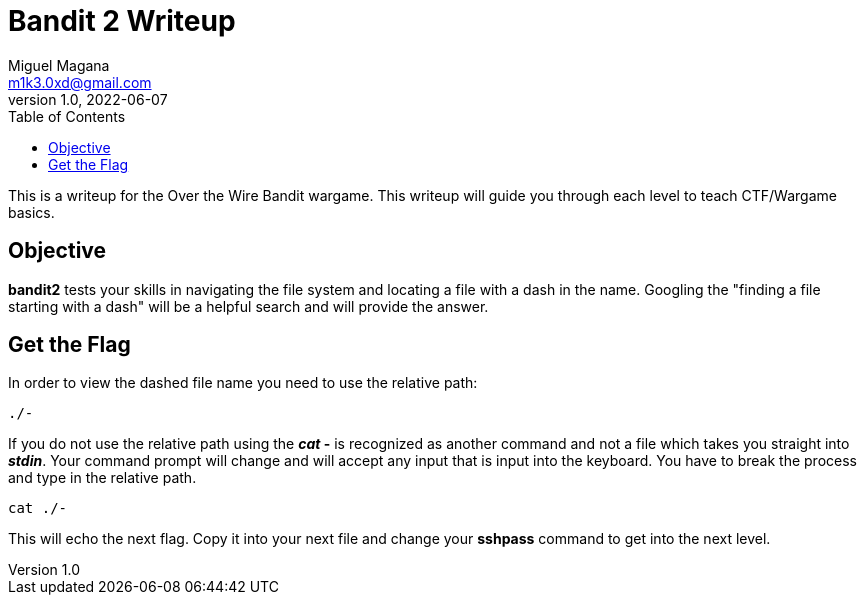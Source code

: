 = Bandit 2 Writeup
Miguel Magana <m1k3.0xd@gmail.com>
v1.0, 2022-06-07
:toc: auto

This is a writeup for the Over the Wire Bandit wargame. This writeup will guide you through each level to teach CTF/Wargame basics.


== Objective
*bandit2* tests your skills in navigating the file system and locating a file with a dash in the name. Googling the "finding a file starting with a dash" will be a helpful search and will provide the answer.

== Get the Flag
In order to view the dashed file name you need to use the relative path:

 ./- 

If you do not use the relative path using the *_cat_ -* is recognized as another command and not a file which takes you straight into *_stdin_*. Your command prompt will change and will accept any input that is input into the keyboard. You have to break the process and type in the relative path.

 cat ./-

This will echo the next flag. Copy it into your next file and change your *sshpass* command to get into the next level.
